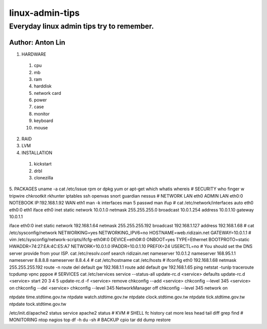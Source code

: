linux-admin-tips
================

Everyday linux admin tips try to remember.
------------------

Author: Anton Lin 
^^^^^^^^^^^^^^^^^^^^^^^^^^^^^^^^^^^^^^^^^^

1. HARDWARE

  #. cpu
  #. mb
  #. ram
  #. harddisk
  #. network card
  #. power
  #. case
  #. monitor
  #. keyboard
  #. mouse

2. RAID

3. LVM

4. INSTALLATION

  #. kickstart
  #. drbl
  #. clonezilla

5. PACKAGES
uname -a
cat /etc/issue
rpm or dpkg
yum or apt-get
which
whatis
whereis
#
SECURITY
who
finger
w
tripwire
chkrootkit
rkhunter
iptables
ssh
openvas
snort
guardian
nessus
#
NETWORK
LAN eth0
ADMIN LAN eth0:0 NOTEBOOK IP:192.168.1.92
WAN eth1
man -k interfaces
man 5 passwd
man ifup
#
cat /etc/network/interfaces
auto eth0 eth0:0 eth1
iface eth0 inet static
network 10.0.1.0
netmask 255.255.255.0
broadcast 10.0.1.254
address 10.0.1.10
gateway 10.0.1.1

iface eth0:0 inet static
network 192.168.1.64
netmask 255.255.255.192
broadcast 192.168.1.127
address 192.168.1.68
#
cat /etc/sysconfig/network
NETWORKING=yes
NETWORKING_IPV6=no
HOSTNAME=web.ridizain.net
GATEWAY=10.0.1.1
#
vim /etc/sysconfig/network-scripts/ifcfg-eth0#:0
DEVICE=eth0#:0
ONBOOT=yes
TYPE=Ethernet
BOOTPROTO=static
HWADDR=74:27:EA:4C:E5:A7
NETWORK=10.0.1.0
IPADDR=10.0.1.10
PREFIX=24
USERCTL=no
#
You should set the DNS server provide from your ISP.
cat /etc/resolv.conf
search ridizain.net
nameserver 10.0.1.2
nameserver 168.95.1.1
nameserver 8.8.8.8
nameserver 8.8.4.4
#
cat /etc/hostname
cat /etc/hosts
#
ifconfig eth0 192.168.1.68 netmask 255.255.255.192
route -n
route del default gw 192.168.1.1
route add default gw 192.168.1.65
ping
netstat -tunlp
traceroute
tcpdump
vpnc
pppoe
#
SERVICES
cat /etc/services
service --status-all
update-rc.d <service> defaults 
update-rc.d <service> start 20 3 4 5 
update-rc.d -f <service> remove
chkconfig --add <service> 
chkconfig --level 345 <service> on 
chkconfig --del <service>
chkconfig --level 345 NetworkManager off
chkconfig --level 345 network on

ntpdate time.stdtime.gov.tw
ntpdate watch.stdtime.gov.tw
ntpdate clock.stdtime.gov.tw
ntpdate tick.stdtime.gov.tw
ntpdate tock.stdtime.gov.tw

/etc/init.d/apache2 status
service apache2 status
#
KVM
#
SHELL
fc
history
cat
more
less
head
tail
diff
grep
find
#
MONITORING
ntop
nagios
top
df -h
du -sh
#
BACKUP
cpio
tar
dd
dump
restore

